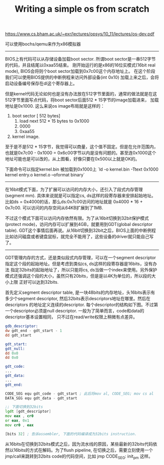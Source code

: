 #+title: Writing a simple os from scratch

https://www.cs.bham.ac.uk/~exr/lectures/opsys/10_11/lectures/os-dev.pdf

可以使用bochs/qemu来作为x86模拟器

----------
BIOS上有代码可以从存储设备加载boot sector. 所谓boot sector是一串512字节的代码，并且结尾以0xaa55结束。
刚开始运行的是x86的16位实模式(16bit real mode), BIOS会将则个boot sector加载到0x7c00这个内存地址上。
在这个阶段我们可以使用BIOS提供的中断例程来访问外部设备(int 0x10) 加载上来之后，会将启动设备编号保存在dl这个寄存器上。

[[../images/os-boot-mm.png]]

但是kernel代码无论如何也是没有办法放在512字节里面的，通常的做法就是在这512字节里面写点代码，将boot sector后面512 * 15字节的image加载进来，
加载地址是0x1000. 这么来说os image布局就是这样的：
1. boot sector [ 512 bytes]
    1. load next 512 * 15 bytes to 0x1000
    2. 0000
    3. 0xaa55
2. kernel image.

至于是不是512 * 15字节，我觉得可以商量，这个值不固定。但是在允许范围内，也就是0x7c00 - 0x1000 = 0x6c00字节以内是没有问题的。甚至连0x1000这个地址可能也是可以改的，从上图看，好像只要在0x500以上就是OK的。

下面命令可以指定kernel.bin 被加载到0x1000上 `ld -o kernel.bin -Ttext 0x1000 kernel entry.o kernel.o --oformat binary`

----------
在16bit模式下面，为了扩展可以访问的内存大小，还引入了段式内存管理(segment mm). 具体来说就是可以指定cs, ds这样的段寄存器来安排起始地址。
比如ds = 0x4000的话，那么ds:0x7c00访问的地址就是 0x4000 * 16 + 0x7c00. 可以访问的内存空间从64KB扩展到了1MB.

不过这个模式下面可以访问内存依然有限。为了从16bit切换到32bit保护模式(protect mode)，访问内存可以扩展到4GB，就要用到GDT(global descriptor table).
GDT这个事情后面再说。从16bit切换到32bit之后，BIOS上面的中断例程比如访问磁盘或者键盘鼠标，就完全不能用了，这些设备的driver就只能自己写了。

----------
GDT管理内存的方式，还是类似段式内存管理，可以在一个segment descriptor指定这个段的起始地址。但是考虑到类似cs, ds这样的段寄存器是16bits，没有办法
指定32bits的起始地址了，所以只能将cs, ds当做一个index来使用。另外保护模式还强调这个段的大小，虽然只有20bits，但是是以4K为单位的，所以段的大小上限
正好可以达到32bits.

首先定义segment descriptor table, 是一块48bits的内存地址，头16bits表示有多少个segment descriptor, 然后32bits表示descriptors地址在哪里。然后在descriptors
的地址定义连续的descriptor. 每个descriptor的结构如下图。不过第一个descriptor必须是null descriptor. 一般为了简单而言，code和data的descriptor基本设置相同，
只不过在read/write权限上稍微有点差异。

[[../images/os-gdt-descriptor.png]]

#+BEGIN_SRC asm
gdb_descriptor:
dw gdt_end - gdt_start - 1
dd gdt_start

gdt_start:
gdt_null:
dd 0x0
dd 0x0

gdt_code:
...
gdt_data:
...
gdt_end:

CODE_SEG equ gdt_code - gdt_start ; 此后将mov al, CODE_SEG; mov cs al
DATA_SEG equ gdt_data - gdt_start

;; 下面切换到32bits
lgdt [gdt_descriptor]
mov eax , cr0
or eax, 0x1
mov cr0 , eax

[bits 32] ; 告诉assembler, 下面的代码编译成为32bits instruction.
#+END_SRC

从16bits在切换到32bits模式之后，因为流水线的原因，某些最新的32bits代码依然以16bits的方式在解码。为了flush pipeline,  在切换之后，需要立刻使用一个jmp/call来跳转到32bits code的代码空间，比如 jmp CODE_SEG: init_pm 这样。
